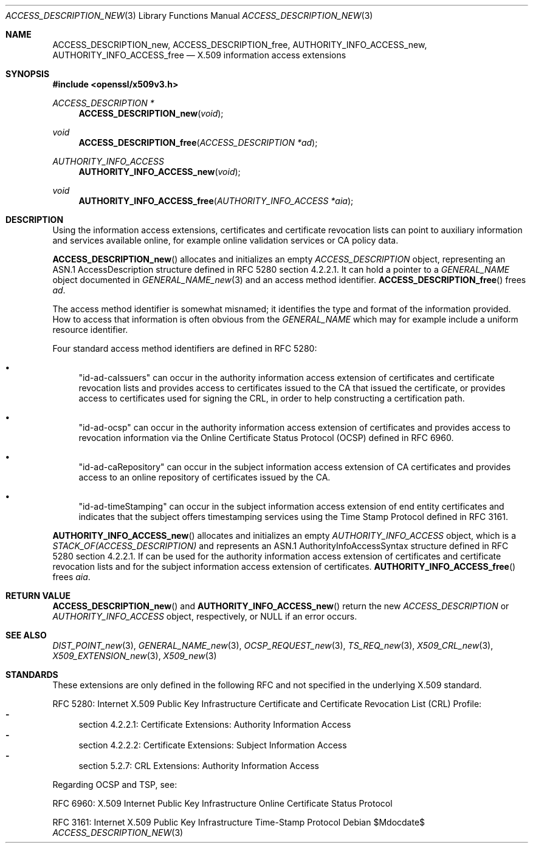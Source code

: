 .\"	$OpenBSD$
.\"
.\" Copyright (c) 2016 Ingo Schwarze <schwarze@openbsd.org>
.\"
.\" Permission to use, copy, modify, and distribute this software for any
.\" purpose with or without fee is hereby granted, provided that the above
.\" copyright notice and this permission notice appear in all copies.
.\"
.\" THE SOFTWARE IS PROVIDED "AS IS" AND THE AUTHOR DISCLAIMS ALL WARRANTIES
.\" WITH REGARD TO THIS SOFTWARE INCLUDING ALL IMPLIED WARRANTIES OF
.\" MERCHANTABILITY AND FITNESS. IN NO EVENT SHALL THE AUTHOR BE LIABLE FOR
.\" ANY SPECIAL, DIRECT, INDIRECT, OR CONSEQUENTIAL DAMAGES OR ANY DAMAGES
.\" WHATSOEVER RESULTING FROM LOSS OF USE, DATA OR PROFITS, WHETHER IN AN
.\" ACTION OF CONTRACT, NEGLIGENCE OR OTHER TORTIOUS ACTION, ARISING OUT OF
.\" OR IN CONNECTION WITH THE USE OR PERFORMANCE OF THIS SOFTWARE.
.\"
.Dd $Mdocdate$
.Dt ACCESS_DESCRIPTION_NEW 3
.Os
.Sh NAME
.Nm ACCESS_DESCRIPTION_new ,
.Nm ACCESS_DESCRIPTION_free ,
.Nm AUTHORITY_INFO_ACCESS_new ,
.Nm AUTHORITY_INFO_ACCESS_free
.Nd X.509 information access extensions
.Sh SYNOPSIS
.In openssl/x509v3.h
.Ft ACCESS_DESCRIPTION *
.Fn ACCESS_DESCRIPTION_new void
.Ft void
.Fn ACCESS_DESCRIPTION_free "ACCESS_DESCRIPTION *ad"
.Ft AUTHORITY_INFO_ACCESS
.Fn AUTHORITY_INFO_ACCESS_new void
.Ft void
.Fn AUTHORITY_INFO_ACCESS_free "AUTHORITY_INFO_ACCESS *aia"
.Sh DESCRIPTION
Using the information access extensions, certificates and certificate
revocation lists can point to auxiliary information and services
available online, for example online validation services or CA
policy data.
.Pp
.Fn ACCESS_DESCRIPTION_new
allocates and initializes an empty
.Vt ACCESS_DESCRIPTION
object, representing an ASN.1 AccessDescription structure
defined in RFC 5280 section 4.2.2.1.
It can hold a pointer to a
.Vt GENERAL_NAME
object documented in
.Xr GENERAL_NAME_new 3
and an access method identifier.
.Fn ACCESS_DESCRIPTION_free
frees
.Fa ad .
.Pp
The access method identifier is somewhat misnamed; it identifies
the type and format of the information provided.
How to access that information is often obvious from the
.Vt GENERAL_NAME
which may for example include a uniform resource identifier.
.Pp
Four standard access method identifiers are defined in RFC 5280:
.Bl -bullet
.It
.Qq id-ad-caIssuers
can occur in the authority information access extension of certificates
and certificate revocation lists and provides access to certificates
issued to the CA that issued the certificate, or provides access
to certificates used for signing the CRL, in order to help constructing
a certification path.
.It
.Qq id-ad-ocsp
can occur in the authority information access extension of certificates
and provides access to revocation information via the Online
Certificate Status Protocol (OCSP) defined in RFC 6960.
.It
.Qq id-ad-caRepository
can occur in the subject information access extension of CA
certificates and provides access to an online repository of
certificates issued by the CA.
.It
.Qq id-ad-timeStamping
can occur in the subject information access extension of end entity
certificates and indicates that the subject offers timestamping
services using the Time Stamp Protocol defined in RFC 3161.
.El
.Pp
.Fn AUTHORITY_INFO_ACCESS_new
allocates and initializes an empty
.Vt AUTHORITY_INFO_ACCESS
object, which is a
.Vt STACK_OF(ACCESS_DESCRIPTION)
and represents an ASN.1 AuthorityInfoAccessSyntax structure
defined in RFC 5280 section 4.2.2.1.
If can be used for the authority information access extension of
certificates and certificate revocation lists and for the subject
information access extension of certificates.
.Fn AUTHORITY_INFO_ACCESS_free
frees
.Fa aia .
.Sh RETURN VALUE
.Fn ACCESS_DESCRIPTION_new
and
.Fn AUTHORITY_INFO_ACCESS_new
return the new
.Vt ACCESS_DESCRIPTION
or
.Vt AUTHORITY_INFO_ACCESS
object, respectively, or
.Dv NULL
if an error occurs.
.Sh SEE ALSO
.Xr DIST_POINT_new 3 ,
.Xr GENERAL_NAME_new 3 ,
.Xr OCSP_REQUEST_new 3 ,
.Xr TS_REQ_new 3 ,
.Xr X509_CRL_new 3 ,
.Xr X509_EXTENSION_new 3 ,
.Xr X509_new 3
.Sh STANDARDS
These extensions are only defined in the following RFC and not
specified in the underlying X.509 standard.
.Pp
RFC 5280: Internet X.509 Public Key Infrastructure Certificate and
Certificate Revocation List (CRL) Profile:
.Bl -dash -compact
.It
section 4.2.2.1: Certificate Extensions: Authority Information Access
.It
section 4.2.2.2: Certificate Extensions: Subject Information Access
.It
section 5.2.7: CRL Extensions: Authority Information Access
.El
.Pp
Regarding OCSP and TSP, see:
.Pp
RFC 6960: X.509 Internet Public Key Infrastructure Online Certificate
Status Protocol
.Pp
RFC 3161: Internet X.509 Public Key Infrastructure Time-Stamp Protocol
